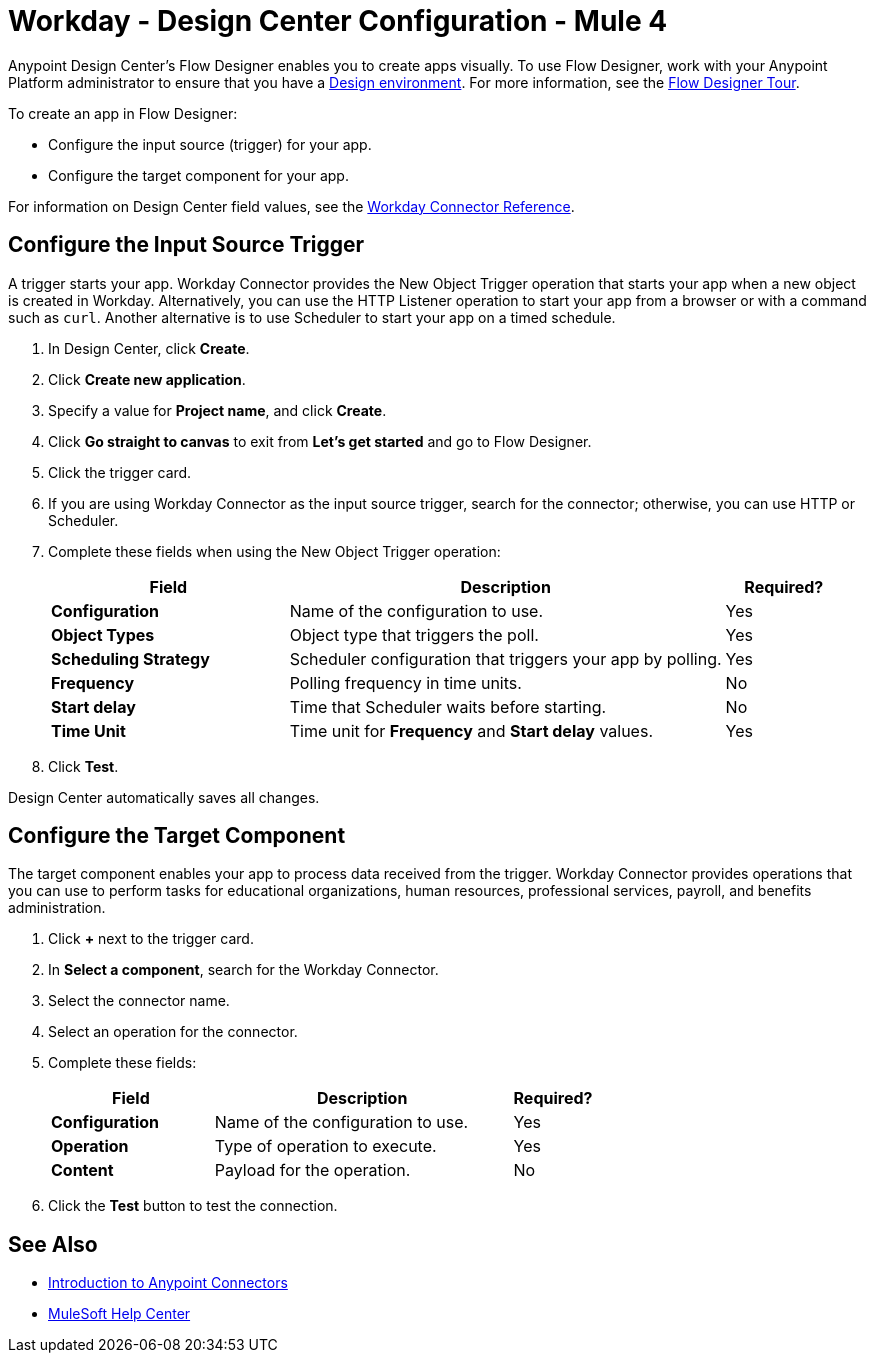 = Workday - Design Center Configuration - Mule 4

Anypoint Design Center's Flow Designer enables you to create apps visually. To use Flow Designer, work with your Anypoint Platform administrator to ensure that you have a xref:access-management::environments.adoc#to-create-a-new-environment[Design environment]. For more information, see the xref:design-center::fd-tour.adoc[Flow Designer Tour].

To create an app in Flow Designer:

* Configure the input source (trigger) for your app.
* Configure the target component for your app.

For information on Design Center field values, see
the xref:workday-reference.adoc[Workday Connector Reference].

== Configure the Input Source Trigger

A trigger starts your app. Workday Connector provides the New Object Trigger operation that starts your app when a new object is created in Workday. Alternatively, you can use the HTTP Listener operation to start your app from a browser
or with a command such as `curl`. Another alternative is to use Scheduler to start your app on a timed schedule.

. In Design Center, click *Create*.
. Click *Create new application*.
. Specify a value for *Project name*, and click *Create*.
. Click *Go straight to canvas* to exit from *Let's get started* and go to Flow Designer.
. Click the trigger card.
. If you are using Workday Connector as the input source trigger, search for the connector;
otherwise, you can use HTTP or Scheduler.
. Complete these fields when using the New Object Trigger operation:
+
[%header,cols="30s,55a,15a"]
|===
|Field |Description |Required?
|Configuration |Name of the configuration to use. |Yes
|Object Types |Object type that triggers the poll. |Yes
|Scheduling Strategy |Scheduler configuration that triggers your app by polling. |Yes
|Frequency |Polling frequency in time units. |No
|Start delay|Time that Scheduler waits before starting. |No
|Time Unit|Time unit for *Frequency* and *Start delay* values. |Yes
|===
+
. Click *Test*.

Design Center automatically saves all changes.

== Configure the Target Component

The target component enables your app to process data received from the trigger. Workday Connector
provides operations that you can use to perform tasks for educational organizations, human resources, professional services,
payroll, and benefits administration.

. Click *+* next to the trigger card.
. In *Select a component*, search for the Workday Connector.
. Select the connector name.
. Select an operation for the connector.
. Complete these fields:
+
[%header,cols="30s,55a,15a"]
|===
|Field |Description |Required?
|Configuration |Name of the configuration to use. |Yes
|Operation |Type of operation to execute. |Yes
|Content |Payload for the operation. |No
|===
+
. Click the *Test* button to test the connection.

== See Also

* xref:connectors::introduction/introduction-to-anypoint-connectors.adoc[Introduction to Anypoint Connectors]
* https://help.mulesoft.com[MuleSoft Help Center]

